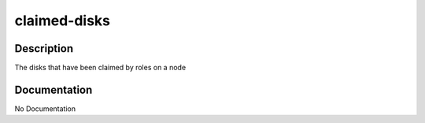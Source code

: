=============
claimed-disks
=============

Description
===========
The disks that have been claimed by roles on a node

Documentation
=============

No Documentation
